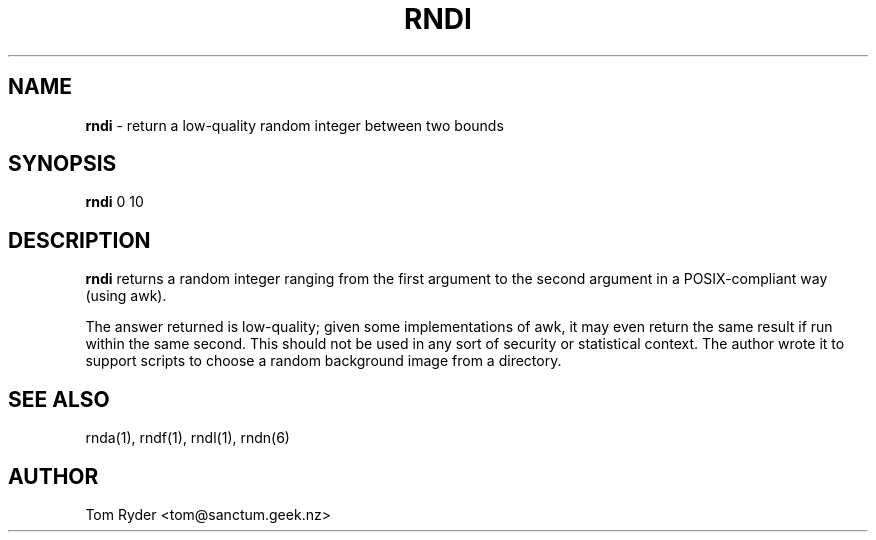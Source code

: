 .TH RNDI 1 "August 2016" "Manual page for rndi"
.SH NAME
.B rndi
\- return a low-quality random integer between two bounds
.SH SYNOPSIS
.B rndi
0 10
.SH DESCRIPTION
.B rndi
returns a random integer ranging from the first argument to the second argument
in a POSIX-compliant way (using awk).
.P
The answer returned is low-quality; given some implementations of awk, it may
even return the same result if run within the same second. This should not be
used in any sort of security or statistical context. The author wrote it to
support scripts to choose a random background image from a directory.
.SH SEE ALSO
rnda(1), rndf(1), rndl(1), rndn(6)
.SH AUTHOR
Tom Ryder <tom@sanctum.geek.nz>
